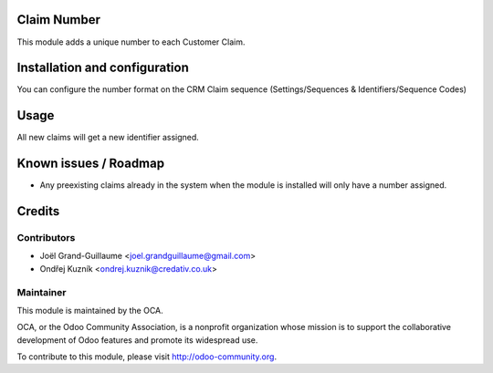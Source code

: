 .. image:: https://img.shields.io/badge/licence-AGPL--3-blue.svg
    :alt: License: AGPL-3

Claim Number
============

This module adds a unique number to each Customer Claim.

Installation and configuration
==============================

You can configure the number format on the CRM Claim sequence
(Settings/Sequences & Identifiers/Sequence Codes)

Usage
=====

All new claims will get a new identifier assigned.

Known issues / Roadmap
======================

* Any preexisting claims already in the system when the module is installed
  will only have a number assigned.

Credits
=======

Contributors
------------

* Joël Grand-Guillaume <joel.grandguillaume@gmail.com>
* Ondřej Kuzník <ondrej.kuznik@credativ.co.uk>

Maintainer
----------

.. image:: https://odoo-community.org/logo.png
   :alt: Odoo Community Association
   :target: https://odoo-community.org

This module is maintained by the OCA.

OCA, or the Odoo Community Association, is a nonprofit organization whose
mission is to support the collaborative development of Odoo features and
promote its widespread use.

To contribute to this module, please visit http://odoo-community.org.
